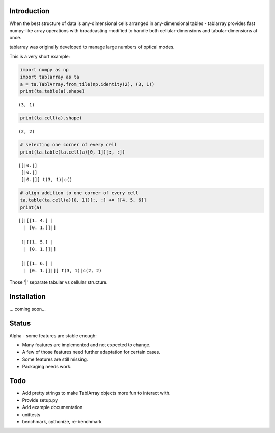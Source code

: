Introduction
============
When the best structure of data is any-dimensional cells arranged
in any-dimensional tables - tablarray provides fast numpy-like array
operations with broadcasting modified to handle both cellular-dimensions
and tabular-dimensions at once.

tablarray was originally developed to manage large numbers of optical modes.

This is a very short example:




.. code-block:: python

	import numpy as np
	import tablarray as ta
	a = ta.TablArray.from_tile(np.identity(2), (3, 1))
	print(ta.table(a).shape)

::

	(3, 1)

.. code-block:: python

	print(ta.cell(a).shape)

::

	(2, 2)

.. code-block:: python

	# selecting one corner of every cell
	print(ta.table(ta.cell(a)[0, 1])[:, :])

::

	[[|0.|]
	 [|0.|]
	 [|0.|]] t(3, 1)|c()

.. code-block:: python

	# align addition to one corner of every cell
	ta.table(ta.cell(a)[0, 1])[:, :] += [[4, 5, 6]]
	print(a)

::

	[[|[[1. 4.] |
	  | [0. 1.]]|]

	 [|[[1. 5.] |
	  | [0. 1.]]|]

	 [|[[1. 6.] |
	  | [0. 1.]]|]] t(3, 1)|c(2, 2)

Those '|' separate tabular vs cellular structure.

Installation
============
... coming soon...

Status
======
Alpha - some features are stable enough:

* Many features are implemented and not expected to change.
* A few of those features need further adaptation for certain cases.
* Some features are still missing.
* Packaging needs work.

Todo
====
* Add pretty strings to make TablArray objects more fun to interact with.
* Provide setup.py
* Add example documentation
* unittests
* benchmark, cythonize, re-benchmark
